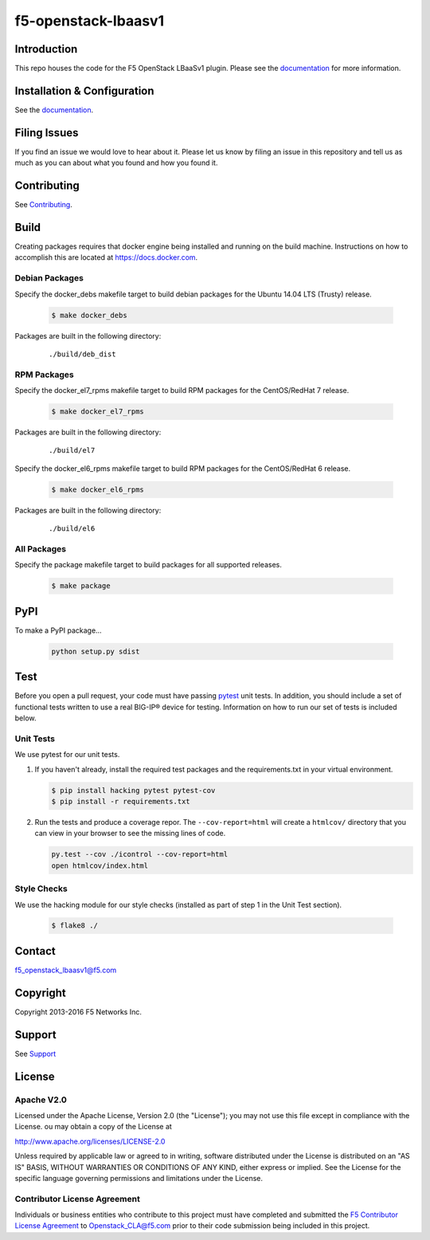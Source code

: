 f5-openstack-lbaasv1
====================

    .. image:: https://travis-ci.org/F5Networks/f5-openstack-lbaasv1.svg?branch=1.0
        :target: https://travis-ci.org/F5Networks/f5-openstack-lbaasv1

Introduction
------------

This repo houses the code for the F5 OpenStack LBaaSv1 plugin. Please
see the `documentation <http://f5-openstack-lbaasv1.readthedocs.org/en/latest/>`__ for
more information.

Installation & Configuration
----------------------------

See the `documentation <http://f5-openstack-lbaasv1.readthedocs.org/en/latest/>`__.

Filing Issues
-------------

If you find an issue we would love to hear about it. Please let us
know by filing an issue in this repository and tell us as much as you can
about what you found and how you found it.

Contributing
------------

See `Contributing <CONTRIBUTING.md>`__.

Build
-----

Creating packages requires that docker engine being installed and running
on the build machine.  Instructions on how to accomplish this are located at
https://docs.docker.com.

Debian Packages
```````````````

Specify the docker_debs makefile target to build debian packages for the
Ubuntu 14.04 LTS (Trusty) release.

    .. code-block:: shell

        $ make docker_debs

Packages are built in the following directory:

    ::

        ./build/deb_dist


RPM Packages
````````````

Specify the docker_el7_rpms makefile target to build RPM packages for the
CentOS/RedHat 7 release.

    .. code-block:: shell

        $ make docker_el7_rpms

Packages are built in the following directory:

    ::

        ./build/el7


Specify the docker_el6_rpms makefile target to build RPM packages for the
CentOS/RedHat 6 release.

    .. code-block:: shell

        $ make docker_el6_rpms

Packages are built in the following directory:

    ::

        ./build/el6


All Packages
````````````

Specify the package makefile target to build packages for all supported
releases.

    .. code-block:: shell

        $ make package

PyPI
----

To make a PyPI package...

    .. code-block:: shell

        python setup.py sdist

Test
----

Before you open a pull request, your code must have passing
`pytest <http://pytest.org>`__ unit tests. In addition, you should
include a set of functional tests written to use a real BIG-IP® device
for testing. Information on how to run our set of tests is included
below.

Unit Tests
``````````

We use pytest for our unit tests.

#. If you haven't already, install the required test packages and the
   requirements.txt in your virtual environment.

   .. code-block:: shell

       $ pip install hacking pytest pytest-cov
       $ pip install -r requirements.txt


#. Run the tests and produce a coverage repor. The ``--cov-report=html`` will
   create a ``htmlcov/`` directory that you can view in your browser
   to see the missing lines of code.

   .. code-block:: shell

       py.test --cov ./icontrol --cov-report=html
       open htmlcov/index.html

Style Checks
````````````

We use the hacking module for our style checks (installed as part of
step 1 in the Unit Test section).

    .. code-block:: shell

        $ flake8 ./


Contact
-------

f5_openstack_lbaasv1@f5.com

Copyright
---------

Copyright 2013-2016 F5 Networks Inc.

Support
-------

See `Support <SUPPORT.md>`__

License
-------

Apache V2.0
```````````

Licensed under the Apache License, Version 2.0 (the "License");
you may not use this file except in compliance with the License.
ou may obtain a copy of the License at

http://www.apache.org/licenses/LICENSE-2.0

Unless required by applicable law or agreed to in writing, software
distributed under the License is distributed on an "AS IS" BASIS,
WITHOUT WARRANTIES OR CONDITIONS OF ANY KIND, either express or
implied.
See the License for the specific language governing permissions and
limitations under the License.

Contributor License Agreement
`````````````````````````````

Individuals or business entities who contribute to this project must have completed and submitted the `F5 Contributor License Agreement <http://f5-openstack-docs.readthedocs.org/en/latest/cla_landing.html>`_ to Openstack_CLA@f5.com prior to their code submission being included in this project.

